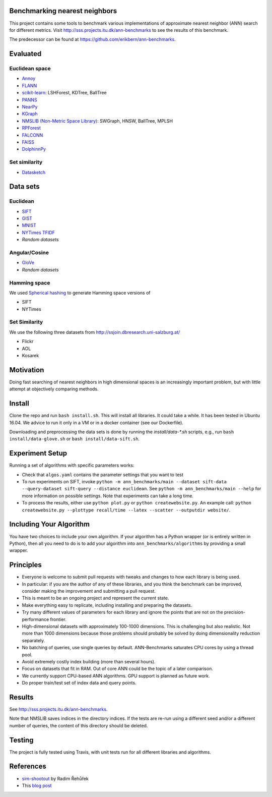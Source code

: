 Benchmarking nearest neighbors
==============================

This project contains some tools to benchmark various implementations of approximate nearest neighbor (ANN) search for different metrics. Visit
http://sss.projects.itu.dk/ann-benchmarks to see the results of this benchmark.

The predecessor can be found at https://github.com/erikbern/ann-benchmarks.

Evaluated
=========

Euclidean space
---------------

* `Annoy <https://github.com/spotify/annoy>`__
* `FLANN <http://www.cs.ubc.ca/research/flann/>`__
* `scikit-learn <http://scikit-learn.org/stable/modules/neighbors.html>`__: LSHForest, KDTree, BallTree
* `PANNS <https://github.com/ryanrhymes/panns>`__
* `NearPy <http://nearpy.io>`__
* `KGraph <https://github.com/aaalgo/kgraph>`__
* `NMSLIB (Non-Metric Space Library) <https://github.com/searchivarius/nmslib>`__: SWGraph, HNSW, BallTree, MPLSH
* `RPForest <https://github.com/lyst/rpforest>`__
* `FALCONN <http://falconn-lib.org/>`__
* `FAISS <https://github.com/facebookresearch/faiss.git>`__
* `DolphinnPy <https://github.com/ipsarros/DolphinnPy>`__

Set similarity
--------------
* `Datasketch <https://github.com/ekzhu/datasketch>`__

Data sets
=========

Euclidean
---------

* `SIFT <http://corpus-texmex.irisa.fr/>`__
* `GIST <http://corpus-texmex.irisa.fr/>`__
* `MNIST <http://yann.lecun.com/exdb/mnist/>`__
* `NYTimes TFIDF  <https://archive.ics.uci.edu/ml/datasets/Bag+of+Words>`__
* `Random datasets`

Angular/Cosine
--------------
* `GloVe <http://nlp.stanford.edu/projects/glove/>`__
* `Random datasets`

Hamming space
-------------
We used `Spherical hashing <http://sglab.kaist.ac.kr/projects/Spherical_Hashing/>`__ to generate Hamming space versions of

* SIFT
* NYTimes

Set Similarity
--------------
We use the following three datasets from http://ssjoin.dbresearch.uni-salzburg.at/

* Flickr
* AOL
* Kosarek

Motivation
==========

Doing fast searching of nearest neighbors in high dimensional spaces is an increasingly important problem, but with little attempt at objectively comparing methods.

Install
=======

Clone the repo and run ``bash install.sh``. This will install all libraries. It could take a while. It has been tested in Ubuntu 16.04. We advice to run it only in a VM or in a docker container (see our Dockerfile).

Downloading and preprocessing the data sets is done by running the `install/data-*.sh` scripts, e.g., run ``bash install/data-glove.sh`` or ``bash install/data-sift.sh``.

Experiment Setup
================

Running a set of algorithms with specific parameters works:

* Check that ``algos.yaml`` contains the parameter settings that you want to test
* To run experiments on SIFT, invoke ``python -m ann_benchmarks/main --dataset sift-data --query-dataset sift-query --distance euclidean``. See ``python -m ann_benchmarks/main --help`` for more information on possible settings. Note that experiments can take a long time. 
* To process the results, either use ``python plot.py`` or ``python createwebsite.py``. An example call: ``python createwebsite.py --plottype recall/time --latex --scatter --outputdir website/``. 

Including Your Algorithm
========================
You have two choices to include your own algorithm. If your algorithm has a Python wrapper (or is entirely written in Python), then all you need to do is to add your algorithm into ``ann_benchmarks/algorithms`` by providing a small wrapper. 

Principles
==========

* Everyone is welcome to submit pull requests with tweaks and changes to how each library is being used.
* In particular: if you are the author of any of these libraries, and you think the benchmark can be improved, consider making the improvement and submitting a pull request.
* This is meant to be an ongoing project and represent the current state.
* Make everything easy to replicate, including installing and preparing the datasets.
* Try many different values of parameters for each library and ignore the points that are not on the precision-performance frontier.
* High-dimensional datasets with approximately 100-1000 dimensions. This is challenging but also realistic. Not more than 1000 dimensions because those problems should probably be solved by doing dimensionality reduction separately.
* No batching of queries, use single queries by default. ANN-Benchmarks saturates CPU cores by using a thread pool.
* Avoid extremely costly index building (more than several hours).
* Focus on datasets that fit in RAM. Out of core ANN could be the topic of a later comparison.
* We currently support CPU-based ANN algorithms. GPU support is planned as future work.
* Do proper train/test set of index data and query points.

Results
=======
See http://sss.projects.itu.dk/ann-benchmarks.

Note that NMSLIB saves indices in the directory indices. 
If the tests are re-run using a different seed and/or a different number of queries, the
content of this directory should be deleted.

Testing
=======

The project is fully tested using Travis, with unit tests run for all different libraries and algorithms.

References
==========

* `sim-shootout <https://github.com/piskvorky/sim-shootout>`__ by Radim Řehůřek
* This `blog post <http://maheshakya.github.io/gsoc/2014/08/17/performance-comparison-among-lsh-forest-annoy-and-flann.html>`__

